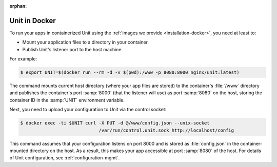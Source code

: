 :orphan:

##############
Unit in Docker
##############

To run your apps in containerized Unit using the :ref:`images we provide
<installation-docker>`, you need at least to:

- Mount your application files to a directory in your container.
- Publish Unit's listener port to the host machine.

For example:

.. code-block:: console

   $ export UNIT=$(docker run --rm -d -v $(pwd):/www -p 8080:8000 nginx/unit:latest)

The command mounts current host directory (where your app files are stored)
to the container's :file:`/www` directory and publishes the container's port
:samp:`8000` (that the listener will use) as port :samp:`8080` on the host,
storing the container ID in the :samp:`UNIT` environment variable.

Next, you need to upload your configuration to Unit via the control socket:

.. code-block:: console

   $ docker exec -ti $UNIT curl -X PUT -d @/www/config.json --unix-socket
                                /var/run/control.unit.sock http://localhost/config

This command assumes that your configuration listens on port 8000 and is stored
as :file:`config.json` in the container-mounted directory on the host.  As a
result, this makes your app accessible at port :samp:`8080` of the host.  For
details of Unit configuration, see :ref:`configuration-mgmt`.

